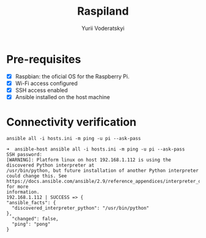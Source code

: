 #+TITLE: Raspiland
#+AUTHOR: Yurii Voderatskyi

* Pre-requisites
- [X] Raspbian: the oficial OS for the Raspberry Pi.
- [X] Wi-Fi access configured
- [X] SSH access enabled
- [X] Ansible installed on the host machine 
* Connectivity verification
  #+BEGIN_SRC shell :tangle check.sh :comments both
    ansible all -i hosts.ini -m ping -u pi --ask-pass
  #+END_SRC

  #+BEGIN_EXAMPLE
  ➜  ansible-host ansible all -i hosts.ini -m ping -u pi --ask-pass
  SSH password:
  [WARNING]: Platform linux on host 192.168.1.112 is using the discovered Python interpreter at
  /usr/bin/python, but future installation of another Python interpreter could change this. See
  https://docs.ansible.com/ansible/2.9/reference_appendices/interpreter_discovery.html for more
  information.
  192.168.1.112 | SUCCESS => {
  "ansible_facts": {
    "discovered_interpreter_python": "/usr/bin/python"
  },
    "changed": false,
    "ping": "pong"
  }
  #+END_EXAMPLE
